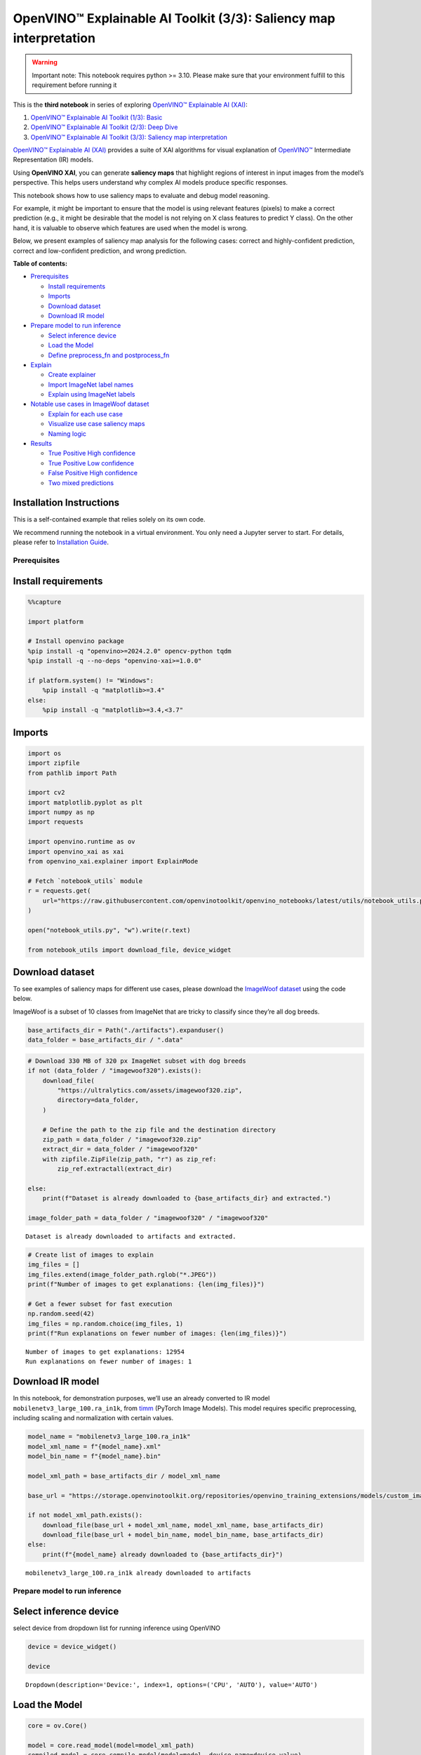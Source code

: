 OpenVINO™ Explainable AI Toolkit (3/3): Saliency map interpretation
===================================================================

.. warning::

   Important note: This notebook requires python >= 3.10. Please make
   sure that your environment fulfill to this requirement before running
   it

This is the **third notebook** in series of exploring `OpenVINO™
Explainable AI
(XAI) <https://github.com/openvinotoolkit/openvino_xai/>`__:

1. `OpenVINO™ Explainable AI Toolkit (1/3):
   Basic <explainable-ai-1-basic-with-output.html>`__
2. `OpenVINO™ Explainable AI Toolkit (2/3): Deep
   Dive <explainable-ai-2-deep-dive-with-output.html>`__
3. `OpenVINO™ Explainable AI Toolkit (3/3): Saliency map
   interpretation <explainable-ai-3-map-interpretation-with-output.html>`__

`OpenVINO™ Explainable AI
(XAI) <https://github.com/openvinotoolkit/openvino_xai/>`__ provides a
suite of XAI algorithms for visual explanation of
`OpenVINO™ <https://github.com/openvinotoolkit/openvino>`__ Intermediate
Representation (IR) models.

Using **OpenVINO XAI**, you can generate **saliency maps** that
highlight regions of interest in input images from the model’s
perspective. This helps users understand why complex AI models produce
specific responses.

This notebook shows how to use saliency maps to evaluate and debug model
reasoning.

For example, it might be important to ensure that the model is using
relevant features (pixels) to make a correct prediction (e.g., it might
be desirable that the model is not relying on X class features to
predict Y class). On the other hand, it is valuable to observe which
features are used when the model is wrong.

Below, we present examples of saliency map analysis for the following
cases: correct and highly-confident prediction, correct and
low-confident prediction, and wrong prediction.


**Table of contents:**


-  `Prerequisites <#prerequisites>`__

   -  `Install requirements <#install-requirements>`__
   -  `Imports <#imports>`__
   -  `Download dataset <#download-dataset>`__
   -  `Download IR model <#download-ir-model>`__

-  `Prepare model to run inference <#prepare-model-to-run-inference>`__

   -  `Select inference device <#select-inference-device>`__
   -  `Load the Model <#load-the-model>`__
   -  `Define preprocess_fn and
      postprocess_fn <#define-preprocess_fn-and-postprocess_fn>`__

-  `Explain <#explain>`__

   -  `Create explainer <#create-explainer>`__
   -  `Import ImageNet label names <#import-imagenet-label-names>`__
   -  `Explain using ImageNet labels <#explain-using-imagenet-labels>`__

-  `Notable use cases in ImageWoof
   dataset <#notable-use-cases-in-imagewoof-dataset>`__

   -  `Explain for each use case <#explain-for-each-use-case>`__
   -  `Visualize use case saliency
      maps <#visualize-use-case-saliency-maps>`__
   -  `Naming logic <#naming-logic>`__

-  `Results <#results>`__

   -  `True Positive High confidence <#true-positive-high-confidence>`__
   -  `True Positive Low confidence <#true-positive-low-confidence>`__
   -  `False Positive High
      confidence <#false-positive-high-confidence>`__
   -  `Two mixed predictions <#two-mixed-predictions>`__

Installation Instructions
~~~~~~~~~~~~~~~~~~~~~~~~~

This is a self-contained example that relies solely on its own code.

We recommend running the notebook in a virtual environment. You only
need a Jupyter server to start. For details, please refer to
`Installation
Guide <https://github.com/openvinotoolkit/openvino_notebooks/blob/latest/README.md#-installation-guide>`__.

Prerequisites
-------------



Install requirements
~~~~~~~~~~~~~~~~~~~~



.. code:: ipython3

    %%capture
    
    import platform
    
    # Install openvino package
    %pip install -q "openvino>=2024.2.0" opencv-python tqdm
    %pip install -q --no-deps "openvino-xai>=1.0.0"
    
    if platform.system() != "Windows":
        %pip install -q "matplotlib>=3.4"
    else:
        %pip install -q "matplotlib>=3.4,<3.7"

Imports
~~~~~~~



.. code:: ipython3

    import os
    import zipfile
    from pathlib import Path
    
    import cv2
    import matplotlib.pyplot as plt
    import numpy as np
    import requests
    
    import openvino.runtime as ov
    import openvino_xai as xai
    from openvino_xai.explainer import ExplainMode
    
    # Fetch `notebook_utils` module
    r = requests.get(
        url="https://raw.githubusercontent.com/openvinotoolkit/openvino_notebooks/latest/utils/notebook_utils.py",
    )
    
    open("notebook_utils.py", "w").write(r.text)
    
    from notebook_utils import download_file, device_widget

Download dataset
~~~~~~~~~~~~~~~~



To see examples of saliency maps for different use cases, please
download the `ImageWoof
dataset <https://huggingface.co/datasets/frgfm/imagewoof>`__ using the
code below.

ImageWoof is a subset of 10 classes from ImageNet that are tricky to
classify since they’re all dog breeds.

.. code:: ipython3

    base_artifacts_dir = Path("./artifacts").expanduser()
    data_folder = base_artifacts_dir / ".data"

.. code:: ipython3

    # Download 330 MB of 320 px ImageNet subset with dog breeds
    if not (data_folder / "imagewoof320").exists():
        download_file(
            "https://ultralytics.com/assets/imagewoof320.zip",
            directory=data_folder,
        )
    
        # Define the path to the zip file and the destination directory
        zip_path = data_folder / "imagewoof320.zip"
        extract_dir = data_folder / "imagewoof320"
        with zipfile.ZipFile(zip_path, "r") as zip_ref:
            zip_ref.extractall(extract_dir)
    
    else:
        print(f"Dataset is already downloaded to {base_artifacts_dir} and extracted.")
    
    image_folder_path = data_folder / "imagewoof320" / "imagewoof320"


.. parsed-literal::

    Dataset is already downloaded to artifacts and extracted.
    

.. code:: ipython3

    # Create list of images to explain
    img_files = []
    img_files.extend(image_folder_path.rglob("*.JPEG"))
    print(f"Number of images to get explanations: {len(img_files)}")
    
    # Get a fewer subset for fast execution
    np.random.seed(42)
    img_files = np.random.choice(img_files, 1)
    print(f"Run explanations on fewer number of images: {len(img_files)}")


.. parsed-literal::

    Number of images to get explanations: 12954
    Run explanations on fewer number of images: 1
    

Download IR model
~~~~~~~~~~~~~~~~~



In this notebook, for demonstration purposes, we’ll use an already
converted to IR model ``mobilenetv3_large_100.ra_in1k``, from
`timm <https://github.com/huggingface/pytorch-image-models>`__ (PyTorch
Image Models). This model requires specific preprocessing, including
scaling and normalization with certain values.

.. code:: ipython3

    model_name = "mobilenetv3_large_100.ra_in1k"
    model_xml_name = f"{model_name}.xml"
    model_bin_name = f"{model_name}.bin"
    
    model_xml_path = base_artifacts_dir / model_xml_name
    
    base_url = "https://storage.openvinotoolkit.org/repositories/openvino_training_extensions/models/custom_image_classification/"
    
    if not model_xml_path.exists():
        download_file(base_url + model_xml_name, model_xml_name, base_artifacts_dir)
        download_file(base_url + model_bin_name, model_bin_name, base_artifacts_dir)
    else:
        print(f"{model_name} already downloaded to {base_artifacts_dir}")


.. parsed-literal::

    mobilenetv3_large_100.ra_in1k already downloaded to artifacts
    

Prepare model to run inference
------------------------------



Select inference device
~~~~~~~~~~~~~~~~~~~~~~~



select device from dropdown list for running inference using OpenVINO

.. code:: ipython3

    device = device_widget()
    
    device




.. parsed-literal::

    Dropdown(description='Device:', index=1, options=('CPU', 'AUTO'), value='AUTO')



Load the Model
~~~~~~~~~~~~~~



.. code:: ipython3

    core = ov.Core()
    
    model = core.read_model(model=model_xml_path)
    compiled_model = core.compile_model(model=model, device_name=device.value)

Define preprocess_fn and postprocess_fn
~~~~~~~~~~~~~~~~~~~~~~~~~~~~~~~~~~~~~~~



To run model inference, you need to define functions to preprocess data
and postprocess the results based on the model’s implementation. Since
the used model is originally from `timm
storage <https://github.com/huggingface/pytorch-image-models>`__, we
need to apply specific timm preprocessing, including normalization and
scaling with certain values.

.. code:: ipython3

    def preprocess_fn(x: np.ndarray) -> np.ndarray:
        """
        Implementing own pre-process function based on model's implementation
        """
        x = cv2.resize(src=x, dsize=(224, 224))
    
        #  Specific normalization for timm model
        mean = np.array([123.675, 116.28, 103.53])
        std = np.array([58.395, 57.12, 57.375])
        x = (x - std) / mean
    
        # Reshape to model input shape to [channels, height, width].
        x = x.transpose((2, 0, 1))
    
        # Add batch dimension
        x = np.expand_dims(x, 0)
        return x
    
    
    def postprocess_fn(x: np.ndarray) -> np.ndarray:
        """
        Process model prediction
        """
        prediction_processed = softmax(x)
        # Remove batch dimention
        return prediction_processed[0]
    
    
    def softmax(x):
        """Compute softmax values of x."""
        e_x = np.exp(x - np.max(x))
        return e_x / e_x.sum()

Explain
-------



Create explainer
~~~~~~~~~~~~~~~~



The ``explainer`` can internally apply pre-processing during model
inference, allowing raw images as input.

To enable this, define ``preprocess_fn`` and provide it to the explainer
constructor. In cases where we pass multiple unprocessed images, as done
in this notebook, we need to define ``preprocess_fn``.

If it’s not defined, it is assumed that the input is preprocessed.

.. code:: ipython3

    # Create ov.Model
    model = core.read_model(model=model_xml_path)
    
    # Create explainer object
    explainer = xai.Explainer(
        model=model,
        task=xai.Task.CLASSIFICATION,
        preprocess_fn=preprocess_fn,
        explain_mode=ExplainMode.WHITEBOX,
    )


.. parsed-literal::

    INFO:openvino_xai:Target insertion layer is not provided - trying to find it in auto mode.
    INFO:openvino_xai:Using ReciproCAM method (for CNNs).
    INFO:openvino_xai:Explaining the model in white-box mode.
    

Import ImageNet label names
~~~~~~~~~~~~~~~~~~~~~~~~~~~



If ``label_names`` are not provided to the explainer call, the saved
saliency map will have the predicted class index, not the name. For
example, ``image_name_target_167.jpg`` instead of
``image_name_target_English_foxhound.jpg``.

To conveniently view label names in saliency maps, we provide ImageNet
label names information to the explanation call.

.. code:: ipython3

    %%capture
    imagenet_filename = download_file(
        "https://storage.openvinotoolkit.org/repositories/openvino_notebooks/data/data/datasets/imagenet/imagenet_2012.txt",
        directory=".data",
    )
    
    imagenet_classes = imagenet_filename.read_text().splitlines()

.. code:: ipython3

    # Get ImageNet label names to add them to explanations
    imagenet_labels = []
    for label in imagenet_classes:
        class_label = " ".join(label.split(" ")[1:])
        first_class_label = class_label.split(",")[0].replace(" ", "_")
        imagenet_labels.append(first_class_label)
    
    # Check, how dog breed labels will look in saved saliency map names
    dog_breeds_indices = [155, 159, 162, 167, 193, 207, 229, 258, 273]
    print(" ".join([imagenet_labels[ind] for ind in dog_breeds_indices]))


.. parsed-literal::

    Shih-Tzu Rhodesian_ridgeback beagle English_foxhound Australian_terrier golden_retriever Old_English_sheepdog Samoyed dingo
    

Explain using ImageNet labels
~~~~~~~~~~~~~~~~~~~~~~~~~~~~~



To use ImageNet label names, pass them as the ``label_names`` argument
to the explainer.

.. code:: ipython3

    output = base_artifacts_dir / "saliency_maps" / "multiple_images"
    
    # Explain model and save results using ImageNet label names
    for image_path in img_files:
        image = cv2.imread(str(image_path))
        explanation = explainer(
            image,
            targets=[
                "flat-coated_retriever",
                "Samoyed",
            ],  # Also label indices [206, 258] are possible as target
            label_names=imagenet_labels,
        )
        explanation.save(output, Path(image_path).stem)

Below in ``base_artifacts_dir / "saliency_maps" / "multiple_images"``
you can see saved saliency maps:

.. code:: ipython3

    # See saliency that was saved in `output` with predicted label in image name
    for file_name in output.glob("*"):
        print(file_name)


.. parsed-literal::

    artifacts/saliency_maps/multiple_images/n02105641_2491_target_flat-coated_retriever.jpg
    artifacts/saliency_maps/multiple_images/n02105641_2491_target_Samoyed.jpg
    

Notable use cases in ImageWoof dataset
--------------------------------------



Below are a few examples chosen to show cases when: - The correct class
was predicted with high confidence (``True Positive, high confidence``)
- The correct class was predicted, but with low confidence for some
reason (``True Positive, low confidence``) - The predicted class has
high confidence but was incorrect, one class was treated as another
(``False positive, high confidence``) - Two classes were predicted with
similar high confidence, with different saliency maps for each
(``Two predictions``)

The cell below contains paths to images with those respective use cases:

.. code:: ipython3

    # Read paths to ImegeWoof pictures with notable use cases
    use_cases_image_paths = {
        "True_positive_high_confidence": {
            "confidence": 0.79,
            "paths": [
                "train/n02088364/n02088364_2019.JPEG",
                "train/n02099601/n02099601_6505.JPEG",
                "train/n02105641/n02105641_817.JPEG",
                "train/n02111889/n02111889_17737.JPEG",
            ],
        },
        "True_positive_low_confidence": {
            "confidence": 0.175,
            "paths": [
                "train/n02086240/n02086240_1765.JPEG",
                "val/n02086240/n02086240_1422.JPEG",
                "train/n02086240/n02086240_3709.JPEG",
                "val/n02099601/n02099601_7942.JPEG",
            ],
        },
        "False_positive_high_confidence": {
            "confidence": 0.60,
            "paths": [
                "train/n02087394/n02087394_6357.JPEG",
                "val/n02088364/n02088364_2430.JPEG",
                "train/n02088364/n02088364_12304.JPEG",
                "train/n02096294/n02096294_2323.JPEG",
                "train/n02099601/n02099601_4933.JPEG",
                "val/n02111889/n02111889_1931.JPEG",
                "train/n02111889/n02111889_14926.JPEG",
                "val/n02115641/n02115641_5752.JPEG",
            ],
        },
        "True_positive_two_predictions": {"confidence": 0.17, "paths": ["train/n02099601/n02099601_634.JPEG", "train/n02111889/n02111889_374.JPEG"]},
    }

.. code:: ipython3

    # Add mapping from folder name to label and label_idx to define the ground-truth label
    label_mapping = {
        "n02088364": ("beagle", 162),
        "n02099601": ("golden retriever", 207),
        "n02105641": ("Old English sheepdog", 229),
        "n02111889": ("Samoyed", 258),
        "n02086240": ("Shih-Tzu", 155),
        "n02089973": ("English foxhound", 167),
        "n02087394": ("Rhodesian ridgeback", 159),
        "n02096294": ("Australian terrier", 193),
        "n02115641": ("dingo", 273),
    }

.. code:: ipython3

    def get_model_predictions(conf_thr: float = 0.1) -> tuple[np.ndarray, np.ndarray, np.ndarray]:
        """
        Run model inference and get predictions above a confidence threshold.
    
        Args:
            conf_thr (float): Confidence threshold for filtering predictions. Defaults to 0.1.
    
        Returns:
            tuple: A tuple containing:
                - result_infer (np.ndarray): The raw inference results from the model.
                - result_idxs (np.ndarray): Indices of the predictions above the confidence threshold.
                - result_scores (np.ndarray): Scores of the predictions above the confidence threshold.
        """
        logits = compiled_model([preprocess_fn(image)])[0]
        result_infer = postprocess_fn(logits)
        result_idxs = np.argwhere(result_infer > conf_thr).flatten()
        result_scores = result_infer[result_idxs]
    
        for index, score in zip(result_idxs, result_scores):
            print(f"Predicted class {imagenet_labels[index]}, index {index}, probability: {score:.2f}")
    
        return result_infer, result_idxs, result_scores

Explain for each use case
~~~~~~~~~~~~~~~~~~~~~~~~~



.. code:: ipython3

    output = base_artifacts_dir / "saliency_maps" / "imagewoof320"
    
    # Run explanation for chosen paths
    for use_case in use_cases_image_paths:
        os.makedirs(output / use_case, exist_ok=True)
        image_paths = use_cases_image_paths[use_case]["paths"]
        use_case_conf_thr = use_cases_image_paths[use_case]["confidence"]
    
        for image_path in image_paths:
            image = cv2.imread(str(image_folder_path / image_path))
            image_name = Path(image_path).stem
    
            folder_name = image_name.split("_")[0]
            gt_class, gt_class_idx = label_mapping[folder_name]
    
            scores, result_idxs, result_scores = get_model_predictions(use_case_conf_thr)
            gt_conf = scores[gt_class_idx]
            gt_info = f"gt_{gt_class}_{gt_conf:.2f}"
    
            explanation = explainer(
                image,
                targets=result_idxs,  # Return saliency maps for predicted classes
                label_names=imagenet_labels,
                overlay=True,
            )
    
            # Save saliency maps, use detailed implementation instead of `explanation.save`
            # to return predicted scores for saliency maps as well
            for idx, score in zip(result_idxs, result_scores):
                target_name = imagenet_labels[idx]
                cv2.imwrite(
                    os.path.join(
                        output / use_case,
                        f"{image_name}_{gt_info}_pr_{target_name}_{score:.2f}.jpg",
                    ),
                    img=explanation.saliency_map[idx],
                )


.. parsed-literal::

    Predicted class beagle, index 162, probability: 0.97
    Predicted class golden_retriever, index 207, probability: 0.88
    Predicted class Old_English_sheepdog, index 229, probability: 0.96
    Predicted class Samoyed, index 258, probability: 0.94
    Predicted class Shih-Tzu, index 155, probability: 0.18
    Predicted class Shih-Tzu, index 155, probability: 0.18
    Predicted class Shih-Tzu, index 155, probability: 0.20
    Predicted class golden_retriever, index 207, probability: 0.18
    Predicted class dalmatian, index 251, probability: 0.98
    Predicted class bannister, index 421, probability: 0.78
    Predicted class car_mirror, index 475, probability: 0.82
    Predicted class quilt, index 750, probability: 0.80
    Predicted class bubble, index 971, probability: 0.79
    Predicted class dogsled, index 537, probability: 0.79
    Predicted class Arctic_fox, index 279, probability: 0.95
    Predicted class Chihuahua, index 151, probability: 0.93
    Predicted class golden_retriever, index 207, probability: 0.30
    Predicted class Labrador_retriever, index 208, probability: 0.57
    Predicted class Samoyed, index 258, probability: 0.43
    Predicted class crib, index 520, probability: 0.39
    

.. code:: ipython3

    # Check saved saliency maps for debugging purposes
    for use_case in use_cases_image_paths:
        print("\n", use_case)
        for file_name in (output / use_case).glob("*"):
            print(file_name.stem)


.. parsed-literal::

    
     True_positive_high_confidence
    n02111889_17737_gt_Samoyed_0.94_pr_Samoyed_0.94
    n02099601_6505_gt_golden retriever_0.88_pr_golden_retriever_0.88
    n02088364_2019_gt_beagle_0.97_pr_beagle_0.97
    n02105641_817_gt_Old English sheepdog_0.96_pr_Old_English_sheepdog_0.96
    
     True_positive_low_confidence
    n02086240_1422_gt_Shih-Tzu_0.18_pr_Shih-Tzu_0.18
    n02086240_3709_gt_Shih-Tzu_0.20_pr_Shih-Tzu_0.20
    n02099601_7942_gt_golden retriever_0.18_pr_golden_retriever_0.18
    n02086240_1765_gt_Shih-Tzu_0.18_pr_Shih-Tzu_0.18
    
     False_positive_high_confidence
    n02088364_12304_gt_beagle_0.01_pr_car_mirror_0.82
    n02111889_14926_gt_Samoyed_0.03_pr_Arctic_fox_0.95
    n02111889_1931_gt_Samoyed_0.07_pr_dogsled_0.79
    n02115641_5752_gt_dingo_0.02_pr_Chihuahua_0.93
    n02099601_4933_gt_golden retriever_0.05_pr_bubble_0.79
    n02096294_2323_gt_Australian terrier_0.00_pr_quilt_0.80
    n02088364_2430_gt_beagle_0.00_pr_bannister_0.78
    n02087394_6357_gt_Rhodesian ridgeback_0.00_pr_dalmatian_0.98
    
     True_positive_two_predictions
    n02111889_374_gt_Samoyed_0.43_pr_Samoyed_0.43
    n02099601_634_gt_golden retriever_0.30_pr_golden_retriever_0.30
    n02099601_634_gt_golden retriever_0.30_pr_Labrador_retriever_0.57
    n02111889_374_gt_Samoyed_0.43_pr_crib_0.39
    

See the list of use case names:

.. code:: ipython3

    print(f"Names of use cases: {list(use_cases_image_paths.keys())}")


.. parsed-literal::

    Names of use cases: ['True_positive_high_confidence', 'True_positive_low_confidence', 'False_positive_high_confidence', 'True_positive_two_predictions']
    

Visualize use case saliency maps
~~~~~~~~~~~~~~~~~~~~~~~~~~~~~~~~



The function below helps to visualize the results by creating a matrix
of pictures, their names, and the confidence of predictions:

.. code:: ipython3

    # Function to show result saliency maps for each use case
    def show_use_case_image(use_case):
        use_case_output_dir = output / use_case
    
        image_paths = sorted(os.listdir(use_case_output_dir))
        number_images = len(image_paths)
    
        fig, axs = plt.subplots((number_images + 1) // 2, 2, figsize=(10, 10))
        fig.tight_layout()
        fig.suptitle(use_case)
        fig.subplots_adjust(top=0.92)
        axs = axs.flatten()
    
        for image_path, ax in zip(image_paths, axs):
            image_sal_map = cv2.imread(f"{use_case_output_dir}/{image_path}")
    
            image_name = Path(image_path).stem
            image_name = image_name.replace("_target", "")
            image_name = "_".join(image_name.split("_")[1:])
    
            ax.imshow(image_sal_map)
            ax.set_title(f"{image_name}", wrap=True)
            ax.axis("off")
    
        if number_images % 2 == 1:
            axs[-1].set_visible(False)
    
        plt.show()

Naming logic
~~~~~~~~~~~~



The name of saved saliency maps in this notebook contains info about the
ground-truth class, predicted class, and its confidence. For better
understanding, let’s split the name into meaningful parts and learn its
meaning, taking ``5752_gt_dingo_0.18_pr_Chihuahua_0.93`` as an example.

``5752`` - the number of the image, truncated from the original name
``n02115641_5752``.

``gt_dingo_0.18`` - ``ground-truth`` info, the image was annotated as
the ``dingo`` class, and the model predicted this class with ``0.18``
confidence.

``pr_Chihuahua_0.93`` - ``predicted`` info, the winning class is
``Chihuahua``, and the model made this prediction with ``0.93``
confidence.

Results
-------



True Positive High confidence
~~~~~~~~~~~~~~~~~~~~~~~~~~~~~



.. code:: ipython3

    show_use_case_image("True_positive_high_confidence")



.. image:: explainable-ai-3-map-interpretation-with-output_files/explainable-ai-3-map-interpretation-with-output_50_0.png


In the case of ``True positive high confidence``, the model predicts the
correct class and is confident about its prediction.

The saliency map highlights features that strongly contribute to the
correct class, meaning that those features are very salient for the
current class. We want to roughly estimate that the highlighted features
are correct. From the above images, we see that the dog’s face, nose,
ears, and the general shape of the dog’s body usually contain the
strongest features for the model. That correlates with our common
knowledge and points to the fact that the model is well-trained and
focuses on the needed areas.

Another sign that the model learns the right features is that the
classes are well distinguished by the model. Cat features are not used
at all to predict ``Samoyed`` in image ``17737``, which is the desired
behavior.

True Positive Low confidence
~~~~~~~~~~~~~~~~~~~~~~~~~~~~



.. code:: ipython3

    show_use_case_image("True_positive_low_confidence")



.. image:: explainable-ai-3-map-interpretation-with-output_files/explainable-ai-3-map-interpretation-with-output_53_0.png


``True positive low confidence`` basically means that key features are
not well available or are transformed. From the saliency maps, we see
that the model is paying attention to the whole object, trying to make a
decision mostly based on high-level features.

False Positive High confidence
~~~~~~~~~~~~~~~~~~~~~~~~~~~~~~



.. code:: ipython3

    show_use_case_image("False_positive_high_confidence")



.. image:: explainable-ai-3-map-interpretation-with-output_files/explainable-ai-3-map-interpretation-with-output_56_0.png


Here we see a few different reasons why the model can predict one class
instead of another:

-  There are objects of two classes represented in the image, and one
   class is much more obvious than the other. For example, it’s larger
   or in the foreground. We can see this in the image ``2430``
   (``bannister`` instead of ``beagle``), ``1931`` (``dogsled`` instead
   of ``samoyed``), ``2323`` (``quilt`` instead of
   ``Australian terrier``), ``12304`` (``car mirror`` instead of
   ``beagle``).

   We can see that it’s not the problem of the model but rather the
   characteristic of the picture itself. In multiclass classification
   with only one annotated class in the image (and softmax applied to
   the model), this can happen if features of the wrong class dominate
   the features of the right class. Also, this might indicate a labeling
   error.

-  Two classes look similar in specific shooting settings.

   In the picture ``5752``, the big ``dingo`` dog was confused with a
   small ``chihuahua``, focusing only on the face features. In the
   picture ``14926``, a sleeping ``samoyed`` was confused with an
   ``arctic fox`` because the sleeping position distorted the key
   features, making the classes look even more alike than usual. In the
   picture ``6357``, shadows created a pattern on the dog, so the model
   found key features for the ``dalmatian`` class and predicted it with
   high confidence.

As a result, we see that the model is well-trained and mixes classes
only because of intricate shooting conditions and the presence of more
than one class in the picture.

Two mixed predictions
~~~~~~~~~~~~~~~~~~~~~



.. code:: ipython3

    show_use_case_image("True_positive_two_predictions")



.. image:: explainable-ai-3-map-interpretation-with-output_files/explainable-ai-3-map-interpretation-with-output_59_0.png


Here are examples where two classes are predicted with relatively high
confidence, and the model is sure about both of them. We can see how
saliency maps are different for each class.

In the picture ``634``, the model can’t decide between
``golden retriever`` and ``labrador``, focusing on the whole face shape.

In the image ``374``, both ``samoyed`` and ``crib`` are well-seen, so
the model cannot decide between these two classes. We clearly see the
different areas of interest for each of these classes.
